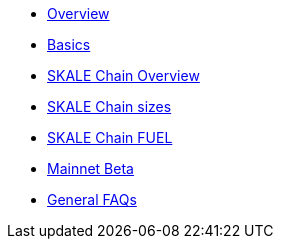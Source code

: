 * xref:index.adoc[Overview]
* xref:basics.adoc[Basics]
* xref:overview.adoc[SKALE Chain Overview]
* xref:skale-chain-sizes.adoc[SKALE Chain sizes]
* xref:skale-chain-fuel.adoc[SKALE Chain FUEL]
* xref:mainnet-beta.adoc[Mainnet Beta]
* xref:faq.adoc[General FAQs]